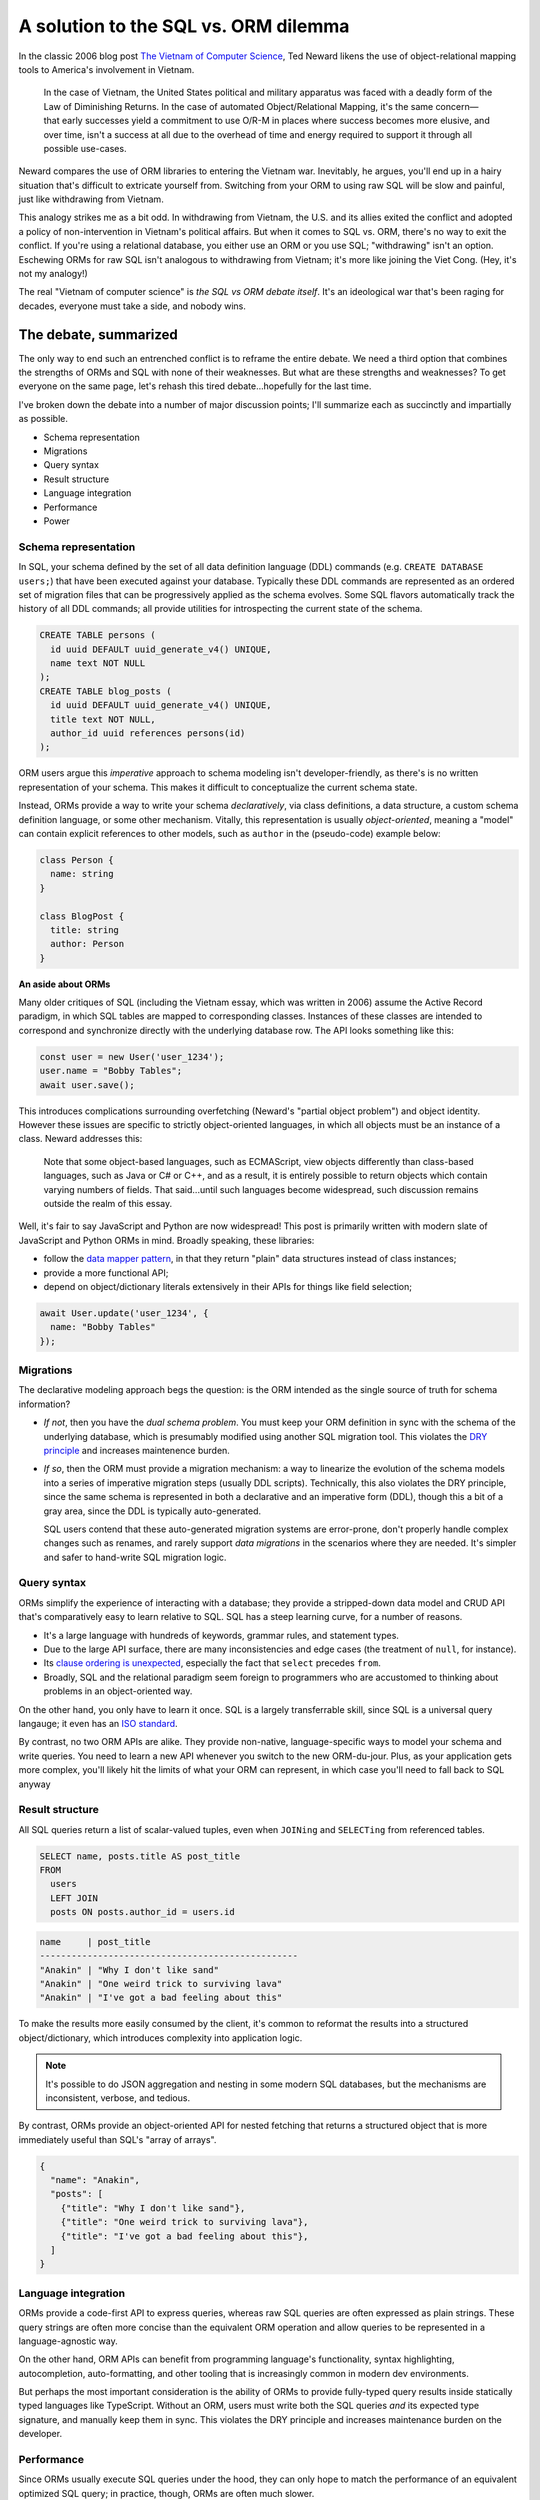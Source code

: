 .. blog:authors:: colin
.. blog:published-on:: 2022-04-14 10:00 AM PT
.. blog:lead-image:: images/orms.jpg
.. blog:guid:: 7d2fb0cb-9cae-4bd8-93a5-42551228ec18
.. blog:description::
    The "ORM vs. SQL" holy war has raged for decades. EdgeDB provides a third option.

=====================================
A solution to the SQL vs. ORM dilemma
=====================================

In the classic 2006 blog post `The Vietnam of Computer Science <http://blogs.tedneward.com/post/the-vietnam-of-computer-science/>`_, Ted Neward likens the use of object-relational mapping tools to America's involvement in Vietnam.

.. pull-quote::

  In the case of Vietnam, the United States political and military apparatus was faced with a deadly form of the Law of Diminishing Returns. In the case of automated Object/Relational Mapping, it's the same concern—that early successes yield a commitment to use O/R-M in places where success becomes more elusive, and over time, isn't a success at all due to the overhead of time and energy required to support it through all possible use-cases.

Neward compares the use of ORM libraries to entering the Vietnam war. Inevitably, he argues, you'll end up in a hairy situation that's difficult to extricate yourself from. Switching from your ORM to using raw SQL will be slow and painful, just like withdrawing from Vietnam.

This analogy strikes me as a bit odd. In withdrawing from Vietnam, the U.S. and its allies exited the conflict and adopted a policy of non-intervention in Vietnam's political affairs. But when it comes to SQL vs. ORM, there's no way to exit the conflict. If you're using a relational database, you either use an ORM or you use SQL; "withdrawing" isn't an option. Eschewing ORMs for raw SQL isn't analogous to withdrawing from Vietnam; it's more like joining the Viet Cong. (Hey, it's not my analogy!)

The real "Vietnam of computer science" is *the SQL vs ORM debate itself*. It's an ideological war that's been raging for decades, everyone must take a side, and nobody wins.

.. In hindsight, this post and it's younger cousin `What ORMs Have Taught Me <https://wozniak.ca/blog/2014/08/03/1/index.html>`_ are showing their age somewhat. They both have a narrow conception of what an ORM is: a set of (possibly auto-generated) classes that contain properties, a ``.save()`` to tables in the underlying database. In other words,  It's usage examples assume a  assuming (as you'd expect from 2006) that all ORMs  dated in its analysis, mostly due to it's limited perception of  in it's narrow perception of what an ORM *is*. In those days, ORMs were

.. In other ways, though, comparing the "SQL vs. ORM" debate to Vietnam is extremely apt. It's an ideological war that's been raging for decades, both sides have taken heavy losses, and—ultimately—no one is right.

The debate, summarized
----------------------

The only way to end such an entrenched conflict is to reframe the entire debate. We need a third option that combines the strengths of ORMs and SQL with none of their weaknesses. But what are these strengths and weaknesses? To get everyone on the same page, let's rehash this tired debate...hopefully for the last time.

.. The major battles
.. -----------------

I've broken down the debate into a number of major discussion points; I'll summarize each as succinctly and impartially as possible.

- Schema representation
- Migrations
- Query syntax
- Result structure
- Language integration
- Performance
- Power

Schema representation
^^^^^^^^^^^^^^^^^^^^^

In SQL, your schema defined by the set of all data definition language (DDL) commands (e.g. ``CREATE DATABASE users;``) that have been executed against your database. Typically these DDL commands are represented as an ordered set of migration files that can be progressively applied as the schema evolves. Some SQL flavors automatically track the history of all DDL commands; all provide utilities for introspecting the current state of the schema.

.. code-block:: sql

  CREATE TABLE persons (
    id uuid DEFAULT uuid_generate_v4() UNIQUE,
    name text NOT NULL
  );
  CREATE TABLE blog_posts (
    id uuid DEFAULT uuid_generate_v4() UNIQUE,
    title text NOT NULL,
    author_id uuid references persons(id)
  );

ORM users argue this *imperative* approach to schema modeling isn't developer-friendly, as there's is no written representation of your schema. This makes it difficult to conceptualize the current schema state.

Instead, ORMs provide a way to write your schema *declaratively*, via class definitions, a data structure, a custom schema definition language, or some other mechanism. Vitally, this representation is usually *object-oriented*, meaning a "model" can contain explicit references to other models, such as  ``author`` in the (pseudo-code) example below:

.. code-block:: typescript

  class Person {
    name: string
  }

  class BlogPost {
    title: string
    author: Person
  }

**An aside about ORMs**

Many older critiques of SQL (including the Vietnam essay, which was written in 2006) assume the Active Record paradigm, in which SQL tables are mapped to corresponding classes. Instances of these classes are intended to correspond and synchronize directly with the underlying database row. The API looks something like this:

.. code-block:: typescript

  const user = new User('user_1234');
  user.name = "Bobby Tables";
  await user.save();

This introduces complications surrounding overfetching (Neward's "partial object problem") and object identity. However these issues are specific to strictly object-oriented languages, in which all objects must be an instance of a class. Neward addresses this:

.. pull-quote::

  Note that some object-based languages, such as ECMAScript, view objects differently than class-based languages, such as Java or C# or C++, and as a result, it is entirely possible to return objects which contain varying numbers of fields. That said...until such languages become widespread, such discussion remains outside the realm of this essay.

Well, it's fair to say JavaScript and Python are now widespread! This post is primarily written with modern slate of JavaScript and Python ORMs in mind. Broadly speaking, these libraries:

- follow the `data mapper pattern <https://orkhan.gitbook.io/typeorm/docs/active-record-data-mapper>`_, in that they return "plain" data structures instead of class instances;
- provide a more functional API;
- depend on object/dictionary literals extensively in their APIs for things like field selection;

.. code-block:: typescript

  await User.update('user_1234', {
    name: "Bobby Tables"
  });

.. These association keys (like ``author`` in the example above) don't exist under the relational paradigm. Instead, the ``BlogPost`` table would contain a scalar-valued attribute called ``author_id`` with a foreign key constraint on ``Person``.   and pave the way for object-oriented nested fetching APIs.

.. .. code-block:: typescript

..   BlogPost.query({
..     title: true,
..     author: {
..       name: true
..     }
..   })


Migrations
^^^^^^^^^^

The declarative modeling approach begs the question: is the ORM intended as the single source of truth for schema information?

- *If not*, then you have the *dual schema problem*. You must keep your ORM definition in sync with the schema of the underlying database, which is presumably modified using another SQL migration tool. This violates the `DRY principle <https://en.wikipedia.org/wiki/Don%27t_repeat_yourself>`_ and increases maintenence burden.

- *If so*, then the ORM must provide a migration mechanism: a way to linearize the evolution of the schema models into a series of imperative migration steps (usually DDL scripts). Technically, this also violates the DRY principle, since the same schema is represented in both a declarative and an imperative form (DDL), though this a bit of a gray area, since the DDL is typically auto-generated.

  SQL users contend that these auto-generated migration systems are error-prone, don't properly handle complex changes such as renames, and rarely support *data migrations* in the scenarios where they are needed. It's simpler and safer to hand-write SQL migration logic.

Query syntax
^^^^^^^^^^^^

ORMs simplify the experience of interacting with a database; they provide a stripped-down data model and CRUD API that's comparatively easy to learn relative to SQL. SQL has a steep learning curve, for a number of reasons.

- It's a large language with hundreds of keywords, grammar rules, and statement types.
- Due to the large API surface, there are many inconsistencies and edge cases (the treatment of ``null``, for instance).
- Its `clause ordering is unexpected <https://jvns.ca/blog/2019/10/03/sql-queries-don-t-start-with-select/>`_, especially the fact that ``select`` precedes ``from``.
- Broadly, SQL and the relational paradigm seem foreign to programmers who are accustomed to thinking about problems in an object-oriented way.

On the other hand, you only have to learn it once. SQL is a largely transferrable skill, since SQL is a universal query langauge; it even has an `ISO standard <https://en.wikipedia.org/wiki/SQL:2016>`_.

By contrast, no two ORM APIs are alike. They provide non-native, language-specific ways to model your schema and write queries. You need to learn a new API whenever you switch to the new ORM-du-jour. Plus, as your application gets more complex, you'll likely hit the limits of what your ORM can represent, in which case you'll need to fall back to SQL anyway

Result structure
^^^^^^^^^^^^^^^^

All SQL queries return a list of scalar-valued tuples, even when ``JOINing`` and ``SELECTing`` from referenced tables.

.. code-block:: sql

  SELECT name, posts.title AS post_title
  FROM
    users
    LEFT JOIN
    posts ON posts.author_id = users.id

.. code-block::

  name     | post_title
  -------------------------------------------------
  "Anakin" | "Why I don't like sand"
  "Anakin" | "One weird trick to surviving lava"
  "Anakin" | "I've got a bad feeling about this"

To make the results more easily consumed by the client, it's common to reformat the results into a structured object/dictionary, which introduces complexity into application logic.

.. note::

  It's possible to do JSON aggregation and nesting in some modern SQL databases, but the mechanisms are inconsistent, verbose, and tedious.

By contrast, ORMs provide an object-oriented API for nested fetching that returns a structured object that is more immediately useful than SQL's "array of arrays".

.. code-block::

  {
    "name": "Anakin",
    "posts": [
      {"title": "Why I don't like sand"},
      {"title": "One weird trick to surviving lava"},
      {"title": "I've got a bad feeling about this"},
    ]
  }


Language integration
^^^^^^^^^^^^^^^^^^^^

ORMs provide a code-first API to express queries, whereas raw SQL queries are often expressed as plain strings. These query strings are often more concise than the equivalent ORM operation and allow queries to be represented in a language-agnostic way.

On the other hand, ORM APIs can benefit from programming language's functionality, syntax highlighting, autocompletion, auto-formatting, and other tooling that is increasingly common in modern dev environments.

But perhaps the most important consideration is the ability of ORMs to provide fully-typed query results inside statically typed languages like TypeScript. Without an ORM, users must write both the SQL queries *and* its expected type signature, and manually keep them in sync. This violates the DRY principle and increases maintenance burden on the developer.

Performance
^^^^^^^^^^^

Since ORMs usually execute SQL queries under the hood, they can only hope to match the performance of an equivalent optimized SQL query; in practice, though, ORMs are often much slower.

Nested fetch operations are typically split into a set of simpler, serially-executed SQL queries. This requires several round-trip requests to the database; depending on the server-database latency characteristics, this can have `disastrous performance ramifications <https://github.com/edgedb/imdbench>`_.

On the other hand, a naive approach to writing highly connected (JOIN-heavy) queries in SQL will result in a cartesian explosion in the result set (AKA a "join bomb") that can severely hurt performance.

.. code-block:: sql

  SELECT name, f.username, p.title, c.content
  FROM
    users u
    LEFT JOIN follows ON follows.target_id = u.id
    LEFT JOIN users f ON follows.source_id = f.id
    LEFT JOIN posts p ON posts.author_id = u.id
    LEFT JOIN comments c ON comments.post_id = p.id

  -- 10 gazillion results returned


Power
^^^^^

ORMs provide a limited set of CRUD functionality: simple queries, nested queries, the ability to filter by some limited set of operators, nested mutations, inserts, updates, and deletes. Advanced options may support upserts, basic aggregations, and grouping.

.. ORMs typically support an array of backend databases, causing a *least-common denominator* problem; all functionality the ORM provides must be expressible by the full set of supported backends. Even if one database provides a more performant way to represent a certain operation, an ORM will typically produce a slower query that is more broadly compatible.

SQL, by contrast, is a full-fledged query language that supports a full library of functions and operators, computed properties, subqueries, window functions, advanced grouping and analytical queries, type conversion operations, set operations like ``union`` and ``distinct``, common table expressions, recursive queries...the list goes on.

And that's just the query language; SQL schemas are also richer and more sophisticated. They have a rich typesystem consisting of string, boolean, numeric, geometric, monetary, temporal, and geographical datatypes, plus computed properties, stored procedures, database views, triggers, and more.


The third option
----------------

Ultimately, both SQL and ORMs come with serious tradeoffs. Other considerations like query representation are merely a matter of taste. Developers are forced to choose the least bad option, in the context of their application requirements, programming langauge, and personal preferences.

Here at EdgeDB, we want everyone to get along. Baking a cake filled with rainbows and smiles didn't work, so instead we built EdgeDB, something that–hopefully—everyone can agree on.

For some high-level context, EdgeDB:

- is an open-source database.
- is stable (post-1.0).
- is implemented as a non-leaky layer on top of Postgres (which lets it take advantage of Postgres's incredible query engine and feature set).
- has an associated query language called EdgeQL, designed as a spiritual successor to SQL.

Let's break it down.

.. EdgeDB is an `open-source <https://github.com/edgedb/edgedb>`_ database with a full-fledged query language called EdgeQL that is `rapidly approaching </roadmap>`_ feature parity with SQL, a schema definition  Let's break it down.

Schema representation
^^^^^^^^^^^^^^^^^^^^^

EdgeDB schemas are expressed in ``.esdl`` files using our *declarative*, *object-oriented* schema declaration language.

.. code-block:: sdl

  # default.esdl

  type Movie {
    required property title -> str;
    multi link actors -> Person;
  }

  type Person {
    required property name -> str;
  }

EdgeDB has a robust type system that's most comprehensive that most ORMs, but without the bloat that's common among RDBMSs.

.. code-block::

  str
  bool
  int16
  int32
  int64
  float32
  float64
  uuid
  bigint
  decimal
  sequence
  datetime
  duration
  cal::local_datetime
  cal::local_date
  cal::local_time
  json

  # plus enums, arrays, and tuples

These primitive data types form the building blocks for declaring *object types*, which contain *properties* and *links* to other object types. The "link" concept allows object to directly reference other objects, like "associations" or "relations" in ORM parlance.

Computed properties, indexes, constraints, default values, and custom scalar types are fully supported. Under the hood, everything is stored in a fully normalized way.

Migrations
^^^^^^^^^^

Migrations are created interactively via the ``edgedb`` command-line tool. Your current schema files are compared against the current database schema and outputs edgeql files that contain DDL commands.

.. code-block:: bash

  $ edgedb migration create
  Did you create object type 'Movie'? [y/n]
  > y
  Did you create object type 'Person'? [y/n]
  > y
  Created ./dbschema/migrations/00001.edgeql.

The migration planning logic is built into the database itself, not the CLI or a third-party tool. Similarly, migration history is automatically tracked and fully introspectable. Migrations are represented as ``.edgeql`` files containing DDL commands.

.. code-block:: edgeql

  CREATE MIGRATION m1ug4vx3zouenfd3vdp3uxu2j62ng74n5np7pk7orsvypeykuxpowq
    ONTO initial
  {
    CREATE TYPE default::Person {
      CREATE REQUIRED PROPERTY name -> std::str;
    };
    CREATE TYPE default::Movie {
      CREATE MULTI LINK actors -> default::Person;
      CREATE REQUIRED PROPERTY title -> std::str;
    };
  };

Users who prefer imperative schema modeling can write migration scripts directly. Those who prefer declarative modeling can use SDL. Or mix-and-match; it's entirely possible to add custom DDL migrations alongside the auto-generated ones.

Query syntax
^^^^^^^^^^^^

EdgeQL is designed to solve some of SQL's more unintuitive design aspects. For starters, its object-oriented nature allows for JOIN-less deep fetching with a new syntactic structure: the *shape*.

.. code-block:: edgeql

  select Movie {
    title,
    actors: {
      name
    },
    reviews: {
      rating,
      author: {
        name
      }
    }
  } filter .title = "Dune"

Eliminating ``JOINs`` alone is a big step towards a query language that is more intuitive for developers who are primarily familiar with `object-based languages <https://en.wikipedia.org/wiki/Object-based_language>`_ (which is most of them).

Within the scope of the ``select`` statement, you can refer to links and properties with "leading dot notation", such as ``.title`` in the query above. This is another novel syntactic structure, known as a *path*. These are a powerful way to reference linked objects in a concise way.

.. code-block:: edgeql

  select Movie {
    title,
    actors: { name },
    num_actors := count(.actors), # computed property
    reviewers := .reviews.author.name, # another computed
  } filter "Zendaya" in .actors.name

Another key characteristic of EdgeQL is its *composability*; you can cleanly nest EdgeQL queries inside each other.

.. code-block:: edgeql

  insert Movie {
    title := "Spider-Man: No Way Home",
    director := (insert Person { name := "Jon Watts" }),
    actors := (
      select Person
      filter .name in {"Zendaya", "Tom Holland"}
    )
  }

This degree of composability isn't possible in SQL due to it's strict distinction between table expressions and scalar expressions. EdgeQL eliminates this distinction, opting instead for a more elegant :ref:`set-theoretic foundation <docs:ref_eql_everything_is_a_set>`.

.. By extension, there is no longer any concept of ``null``; instead, the absence of data is simply an empty set. (Empty sets will still be represented as ``null/nil/None`` when executing queries using one of EdgeDB's client libraries.) This eliminating an :ref:`entire class <ref_null_bag_of_surprises>` of rules and gotchas in SQL. Instead, the absence of data is simply an empty set.

Result structure
^^^^^^^^^^^^^^^^

Like ORMs, EdgeQL return a structured result that matches the visual structure of the query.

.. code-block:: edgeql

  select Movie {
    title,
    actors: {
      name
    }
  }

.. code-block::

  {
    "title": "Dune",
    "actors": [
      {name: "Timothee Chalamet"},
      {name: "Jason Momoa"},
      {name: "Rebecca Ferguson"}
    ]
  }


Language integration
^^^^^^^^^^^^^^^^^^^^

EdgeQL queries can be written as strings, similarly to SQL.

.. code-block:: typescript

  import {createClient} from "edgedb";

  const client = createClient();
  const result = await client.query(`select Person { name }`);

We've also built a :ref:`query builder for TypeScript <docs:edgedb-js-qb>` that can represent *any EdgeQL query* and automatically *infers the result type*. The query builder is a schema-aware client for writing queries that is generated by introspecting your schema.

.. code-block:: typescript

  import {createClient} from "edgedb";
  import e from "../dbschema/edgeql-js"; // <- the query builder

  const client = createClient();

  const myQuery = e.select(e.Movie, movie => ({
    id: true,
    title: true,
    actors: { name: true},
    filter: e.op('Zendaya', 'in', movie.actors.name)
  }))

  const result = await myQuery.run(client);
  // { title: string; actors: { name: string }[] }[]


.. note::

  We'll be publishing a deep dive blog post shortly about the API design and implementation of the TypeScript query builder. A query builder for Python is currently under development.

.. Universality
.. ^^^^^^^^^^^^

.. EdgeQL may not be an ISO standard (yet), but it's an open-source non-proprietary language that other databases are free to adopt. Since EdgeDB is (currently) the only database that implements EdgeQL, there are no concerns about inconsistencies between implementations, as in SQL.

.. With respect to schema modeling, EdgeDB's SDL (schema definition language) provides a version-control-friendly way to declare your data model without coupling your schema models to a particular programming language or library. Relatedly, migrations are generated by the database itself, automatically tracked, and represented as plain ``.edgeql`` files.

.. Under the hood, EdgeQL queries are compiled into an equivalent SQL query.  that is executed against its underlying Postgres instance/cluster. This approach sidesteps the lowest-common denominator faced by ORMs that attempt to target multiple databases.

Performance
^^^^^^^^^^^

All EdgeQL queries are `compiled <https://www.youtube.com/watch?v=46z3CJaO2-Y&ab_channel=EdgeDB>`_ into a single, optimized PostgreSQL query that can be executed in a single round-trip, solving the ORM latency problem.

Since EdgeDB leverages Postgres's query engine, the compiled queries can leverage Postgres's legendary performance and feature set. For highly-connected JOIN-heavy queries, EdgeDB defuses the "join bomb" problem by performing all ``JOINs`` inside subqueries and aggregating the results, instead of naively ``JOINing`` at the top level. This solution isn't possible in all SQL implementations.

.. note::

  EdgeQL relies heavily on several Postgres features, like lateral joins, arrays and fast array aggregation, tuple indexing, and transactional DDL—none of which are universally supported.



.. .. code-block:: edgeql

..   select Movie {
..     id,
..     title,
..     actors: { name }
..   } filter .title = "Dune"

.. .. code-block:: sql

..   select
..     movies.id,
..     movies.title,
..     (select array_agg(cast_data) from (
..       select name
..       from actors
..       inner join person on person.id = actors.actor_id
..       where actors.movie_id = movies.id
..     ) as cast_data)
..   from movies
..   where title = "Dune"

Power
^^^^^

EdgeQL's composable nature, set-theoretic basis, robust system of types and casting, expressive *shape* and *path* syntax, JSON support, and comprehensive standard library of functions and operators makes it both powerful and intuitive.

.. code-block::

  select Movie {
    title,
    actors: { name },
    avg_rating := math::mean(.reviews.rating)
  }

Because EdgeQL and EdgeDB's schema definition language are closely married, your schema types can include :ref:`computed fields <docs:ref_datamodel_computed>`, :ref:`indexes <docs:ref_datamodel_indexes>`, and :ref:`constraints <ref_datamodel_constraints>` that correspond to complex EdgeQL expressions.

.. code-block:: sdl

  # default.esdl

  type Movie {
    required property title -> str;
    multi link actors -> Person;
    num_actors := count(.actors); # computed
  }

  type Person {
    required property name -> str {
      constraint min_length(0);
    };
    multi link acted_in := .<actors[is Movie]; # backlink
    index on (str_trim(.title));
  }

Abstract type mixins allows for the modeling sophisicated data domains without redundancy.

.. code-block:: sdl

  abstract type Item {
    required property name -> str;
    required property weight -> float64;
  }

  type Weapon extending Item {
    required property range -> int64;
  }

  type Shield extending Item {
    required property defense -> int64;
  }

  type Player {
    required property username -> str { constraint exclusive; }
    multi link inventory -> Item;
  }

And polymorphic queries allow for painless retrieval:

.. code-block:: edgeql

  select Player {
    name,
    inventory: {
      name,
      [is Weapon].range,
      [is Shield].defense,
    }
  }
  filter .username = "Zezima"

EdgeQL is a full-fledged query language that is rapidly approaching feature parity with SQL. The last major missing SQL feature is `group by <https://github.com/edgedb/edgedb/pull/3667>`_, which just landed in the 2.0 nightlies. Other features on the roadmap include access control (also coming in 2.0), database views, triggers, window functions, and GIS extensions; view the `full roadmap </roadmap>`_ for details.

Wrapping up
-----------

The object-relational impedance mismatch is not a law of nature. It can be overcome with the right abstraction. EdgeDB presents a third path; all you have to do is take it. 🐇

.. note::

  Dip your toe into EdgeDB with the :ref:`Quickstart <docs:ref_quickstart>` or head to `the GitHub repo <https://github.com/edgedb/edgedb>`_ for more resources.
